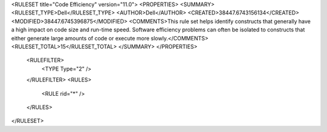 <RULESET title="Code Efficiency" version="11.0">
<PROPERTIES>
<SUMMARY>
<RULESET_TYPE>Dell</RULESET_TYPE>
<AUTHOR>Dell</AUTHOR>
<CREATED>38447.6743156134</CREATED>
<MODIFIED>38447.6745396875</MODIFIED>
<COMMENTS>This rule set helps identify constructs that generally have a high impact on code size and run-time speed. Software efficiency problems can often be isolated to constructs that either generate large amounts of code or execute more slowly.</COMMENTS>
<RULESET_TOTAL>15</RULESET_TOTAL>
</SUMMARY>
</PROPERTIES>
  <RULEFILTER>
    <TYPE Type="2" />
  </RULEFILTER>
  <RULES>
    <RULE rid="*" />
  </RULES>
</RULESET>

